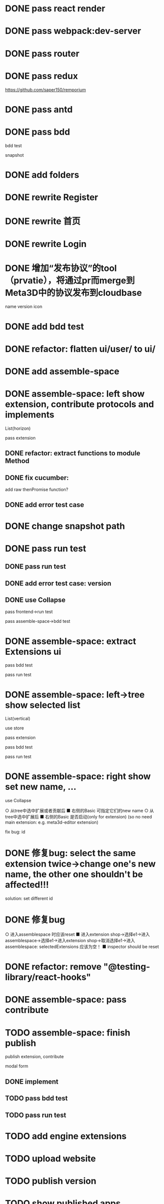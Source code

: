 * DONE pass react render

* DONE pass webpack:dev-server

* DONE pass router

* DONE pass redux
https://github.com/saper150/remporium

* DONE pass antd

* DONE pass bdd

bdd test 

snapshot

* DONE add folders

* DONE rewrite Register

* DONE rewrite 首页

* DONE rewrite Login

# * TODO add bdd test

# * TODO use 依赖隔离 cloudbase


* DONE 增加“发布协议”的tool（prvatie），将通过pr而merge到Meta3D中的协议发布到cloudbase

name
version
icon




# empty

# match version


* DONE add bdd test


* DONE refactor: flatten ui/user/ to ui/

* DONE add assemble-space

# empty:
# controller: publish button

# body show:
# TODO 装配空间


# pass bdd test(snapshot)




# pass run test


* DONE assemble-space: left show extension, contribute protocols and implements

# collapse

List(horizon)


pass extension

** DONE refactor: extract functions to module Method


** DONE fix cucumber:
add raw thenPromise function?

** DONE add error test case

* DONE change snapshot path

* DONE pass run test
** DONE pass run test

** DONE add error test case: version

** DONE use Collapse

pass frontend->run test

pass assemble-space->bdd test

# ** TODO refactor(frontend): extract functions to module Method


* DONE assemble-space: extract Extensions ui

pass bdd test

pass run test

* DONE assemble-space: left->tree show selected list

List(vertical)

use store

pass extension

pass bdd test

pass run test



# * TODO assemble-space: content show selected extensions

# pass extension



* DONE assemble-space: right show set new name, ...

use Collapse

  ○ 从tree中选中扩展或者贡献后 
    ■ 右侧的Basic 可指定它们的new name
  ○ 从tree中选中扩展后 
    ■ 右侧的Basic 是否启动(only for extension)
(so no need main extension: e.g. meta3d-editor extension)


fix bug: id


* DONE 修复bug: select the same extension twice->change one's new name, the other one shouldn't be affected!!!

solution: set different id



* DONE 修复bug
  ○ 进入assemblespace 时应该reset
    ■ 进入extension shop->选择e1->进入assemblespace->选择e1->进入extension shop->取消选择e1->进入assemblespace: selectedExtensions 应该为空！
    ■ inspector should be reset


* DONE refactor: remove "@testing-library/react-hooks"


* DONE assemble-space: pass contribute


* TODO assemble-space: finish publish

publish extension, contribute

modal
  form


** DONE implement


** TODO pass bdd test


** TODO pass run test



* TODO add engine extensions




* TODO upload website




* TODO publish version




* TODO show published apps



* TODO refactor: extract Sider component



* TODO finish webgpu demo
